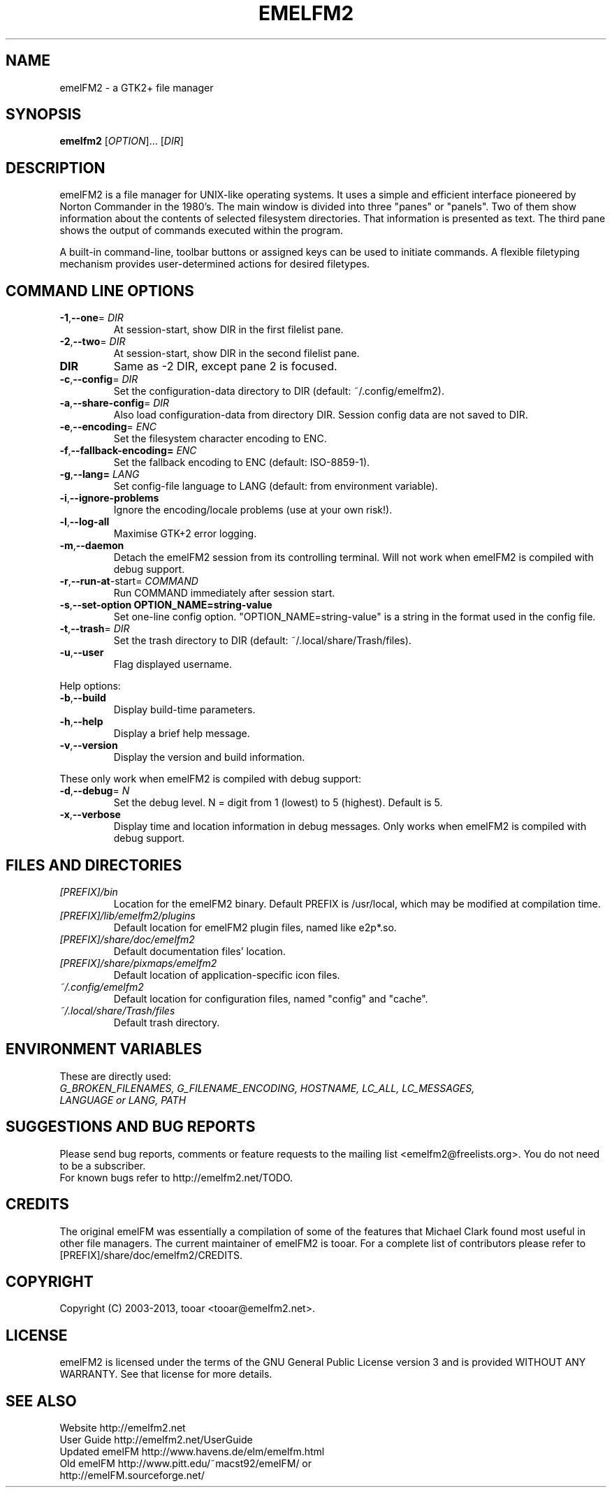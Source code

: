 .\" Hey, EMACS: -*- nroff -*-
.\" First parameter, NAME, should be all caps
.\" Second parameter, SECTION, should be 1-8, maybe w/ subsection
.\" other parameters are allowed: see man(7), man(1)
.\" Please adjust this date whenever revising the manpage.
.\"
.\" Some roff macros, for reference:
.\" .nh        disable hyphenation
.\" .hy        enable hyphenation
.\" .ad l      left justify
.\" .ad b      justify to both left and right margins
.\" .nf        disable filling
.\" .fi        enable filling
.\" .br        insert line break
.\" .sp <n>    insert n+1 empty lines
.\" for manpage-specific macros, see man(7)
.TH "EMELFM2" "1" "0.9.1" "Liviu" ""
.SH "NAME"
emelFM2 \- a GTK2+ file manager
.SH "SYNOPSIS"
.B emelfm2
[\fIOPTION\fR]... [\fIDIR\fR]
.SH "DESCRIPTION"
emelFM2 is a file manager for UNIX\-like operating systems. It uses a simple and
efficient interface pioneered by Norton Commander in the 1980's. The main window
is divided into three "panes" or "panels". Two of them show information about
the contents of selected filesystem directories. That information is presented
as text. The third pane shows the output of commands executed within the program.

A built\-in command\-line, toolbar buttons or assigned keys can be used to initiate
commands. A flexible filetyping mechanism provides user\-determined actions for
desired filetypes.
.SH "COMMAND LINE OPTIONS"
.TP
\fB\-1\fR,\fB\-\-one\fR=\fI DIR\fR
At session\-start, show DIR in the first filelist pane.
.TP
\fB\-2\fR,\fB\-\-two\fR=\fI DIR\fR
At session\-start, show DIR in the second filelist pane.
.TP
\fBDIR\fR
Same as -2 DIR, except pane 2 is focused.
.TP
\fB\-c\fR,\fB\-\-config\fR=\fI DIR\fR
Set the configuration\-data directory to DIR (default: ~/.config/emelfm2).
.TP
\fB\-a\fR,\fB\-\-share\-config\fR=\fI DIR\fR
Also load configuration\-data from directory DIR. Session config data are not saved to DIR.
.TP
\fB\-e\fR,\fB\-\-encoding\fR=\fI ENC\fR
Set the filesystem character encoding to ENC.
.TP
\fB\-f\fR,\fB\-\-fallback\-encoding=\fI ENC\fR
Set the fallback encoding to ENC (default: ISO\-8859\-1).
.TP
\fB\-g\fR,\fB\-\-lang=\fI LANG\fR
Set config-file language to LANG (default: from environment variable).
.TP
\fB\-i\fR,\fB\-\-ignore\-problems\fR
Ignore the encoding/locale problems (use at your own risk!).
.TP
\fB\-l\fR,\fB\-\-log\-all\fR
Maximise GTK+2 error logging.
.TP
\fB\-m\fR,\fB\-\-daemon\fR
Detach the emelFM2 session from its controlling terminal. Will not work when emelFM2 is compiled with debug support.
.TP
\fB\-r\fR,\fB\-\-run\-at\fR\-start\fR\fR=\fI COMMAND\fR
Run COMMAND immediately after session start.
.TP
\fB\-s\fR,\fB\-\-set\-option OPTION_NAME=string\-value\fR
Set one\-line config option. "OPTION_NAME=string\-value" is a string in the format used in the config file.
.TP
\fB\-t\fR,\fB\-\-trash\fR=\fI DIR\fR
Set the trash directory to DIR (default: ~/.local/share/Trash/files).
.PP
.TP
\fB\-u\fR,\fB\-\-user\fR
Flag displayed username.
.PP

Help options:

.TP
\fB\-b\fR,\fB\-\-build\fR
Display build-time parameters.
.TP
\fB\-h\fR,\fB\-\-help\fR
Display a brief help message.
.TP
\fB\-v\fR,\fB\-\-version\fR
Display the version and build information.

.PP
These only work when emelFM2 is compiled with debug support:
.TP
\fB\-d\fR,\fB\-\-debug\fR=\fI N\fR
Set the debug level. N = digit from 1 (lowest) to 5 (highest). Default is 5.
.TP
\fB\-x\fR,\fB\-\-verbose\fR
Display time and location information in debug messages. Only works when emelFM2 is compiled with debug support.

.SH "FILES AND DIRECTORIES"
.TP
.I [PREFIX]/bin
Location for the emelFM2 binary. Default PREFIX is /usr/local, which may be modified
at compilation time.
.TP
.I [PREFIX]/lib/emelfm2/plugins
Default location for emelFM2 plugin files, named like e2p*.so.
.TP
.I [PREFIX]/share/doc/emelfm2
Default documentation files' location.
.TP
.I [PREFIX]/share/pixmaps/emelfm2
Default location of application\-specific icon files.
.TP
.I ~/.config/emelfm2
Default location for configuration files, named "config" and "cache".
.TP
.I ~/.local/share/Trash/files
Default trash directory.

.SH "ENVIRONMENT VARIABLES"
These are directly used:
.TP
.I G_BROKEN_FILENAMES, G_FILENAME_ENCODING, HOSTNAME, LC_ALL, LC_MESSAGES, LANGUAGE or LANG, PATH
.PP
.SH "SUGGESTIONS AND BUG REPORTS"
Please send bug reports, comments or feature requests to the mailing
list <emelfm2@freelists.org>. You do not need to be a subscriber.
.br
For known bugs refer to http://emelfm2.net/TODO.

.SH "CREDITS"
The original emelFM was essentially a compilation of some of the
features that Michael Clark found most useful in other file managers.
The current maintainer of emelFM2 is tooar. For a complete list of
contributors please refer to [PREFIX]/share/doc/emelfm2/CREDITS.

.SH "COPYRIGHT"
Copyright (C) 2003\-2013, tooar <tooar@emelfm2.net>.

.SH "LICENSE"
emelFM2 is licensed under the terms of the GNU General Public License
version 3 and is provided WITHOUT ANY WARRANTY. See that license for more details.

.SH "SEE ALSO"
Website           http://emelfm2.net
.br
User Guide        http://emelfm2.net/UserGuide
.br
Updated emelFM    http://www.havens.de/elm/emelfm.html
.br
Old emelFM        http://www.pitt.edu/~macst92/emelFM/ or
.br
                  http://emelFM.sourceforge.net/
.PP

